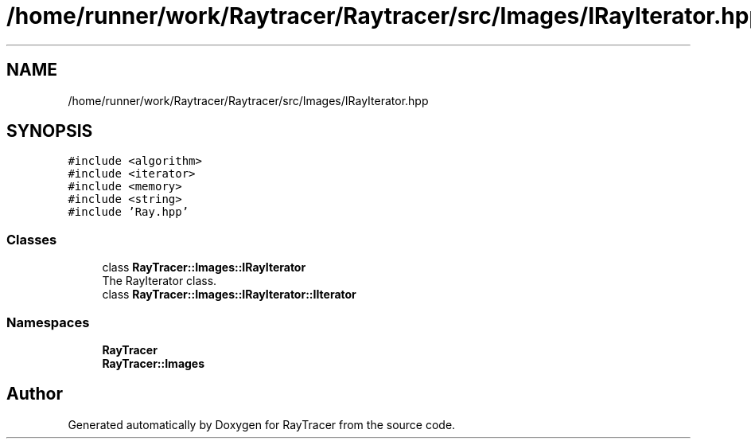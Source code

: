 .TH "/home/runner/work/Raytracer/Raytracer/src/Images/IRayIterator.hpp" 1 "Wed May 10 2023" "RayTracer" \" -*- nroff -*-
.ad l
.nh
.SH NAME
/home/runner/work/Raytracer/Raytracer/src/Images/IRayIterator.hpp
.SH SYNOPSIS
.br
.PP
\fC#include <algorithm>\fP
.br
\fC#include <iterator>\fP
.br
\fC#include <memory>\fP
.br
\fC#include <string>\fP
.br
\fC#include 'Ray\&.hpp'\fP
.br

.SS "Classes"

.in +1c
.ti -1c
.RI "class \fBRayTracer::Images::IRayIterator\fP"
.br
.RI "The RayIterator class\&. "
.ti -1c
.RI "class \fBRayTracer::Images::IRayIterator::IIterator\fP"
.br
.in -1c
.SS "Namespaces"

.in +1c
.ti -1c
.RI " \fBRayTracer\fP"
.br
.ti -1c
.RI " \fBRayTracer::Images\fP"
.br
.in -1c
.SH "Author"
.PP 
Generated automatically by Doxygen for RayTracer from the source code\&.
